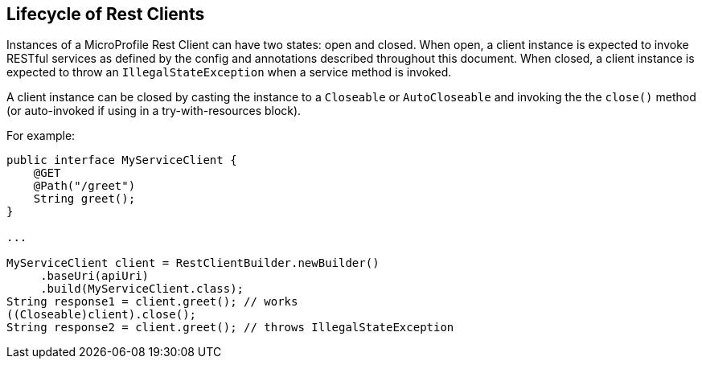 //
// Copyright (c) 2019 Contributors to the Eclipse Foundation
//
// Licensed under the Apache License, Version 2.0 (the "License");
// you may not use this file except in compliance with the License.
// You may obtain a copy of the License at
//
//     http://www.apache.org/licenses/LICENSE-2.0
//
// Unless required by applicable law or agreed to in writing, software
// distributed under the License is distributed on an "AS IS" BASIS,
// WITHOUT WARRANTIES OR CONDITIONS OF ANY KIND, either express or implied.
// See the License for the specific language governing permissions and
// limitations under the License.
//

[[lifecycle]]
== Lifecycle of Rest Clients

Instances of a MicroProfile Rest Client can have two states: open and closed.
When open, a client instance is expected to invoke RESTful services as defined by the config and annotations described throughout this document.
When closed, a client instance is expected to throw an `IllegalStateException` when a service method is invoked.

A client instance can be closed  by casting the instance to a `Closeable` or `AutoCloseable` and invoking the the `close()` method (or auto-invoked if using in a try-with-resources block).

For example:

[source, java]
----
public interface MyServiceClient {
    @GET
    @Path("/greet")
    String greet();
}

...

MyServiceClient client = RestClientBuilder.newBuilder()
     .baseUri(apiUri)
     .build(MyServiceClient.class);
String response1 = client.greet(); // works
((Closeable)client).close();
String response2 = client.greet(); // throws IllegalStateException
----
